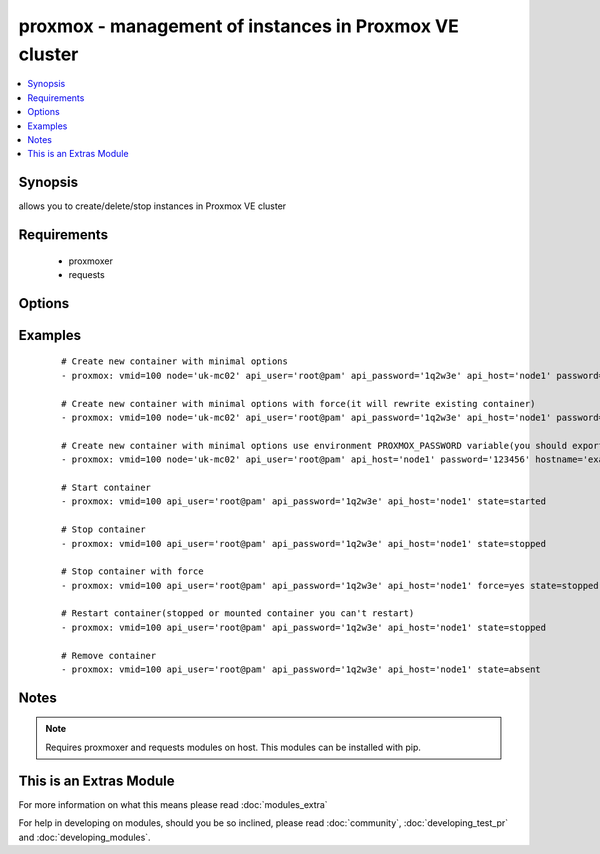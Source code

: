 .. _proxmox:


proxmox - management of instances in Proxmox VE cluster
+++++++++++++++++++++++++++++++++++++++++++++++++++++++

.. versionadded:: 2.0


.. contents::
   :local:
   :depth: 1


Synopsis
--------

allows you to create/delete/stop instances in Proxmox VE cluster


Requirements
------------

  * proxmoxer
  * requests


Options
-------

.. raw:: html

    <table border=1 cellpadding=4>
    <tr>
    <th class="head">parameter</th>
    <th class="head">required</th>
    <th class="head">default</th>
    <th class="head">choices</th>
    <th class="head">comments</th>
    </tr>
            <tr>
    <td>api_host<br/><div style="font-size: small;"></div></td>
    <td>yes</td>
    <td></td>
        <td><ul></ul></td>
        <td><div>the host of the Proxmox VE cluster</div></td></tr>
            <tr>
    <td>api_password<br/><div style="font-size: small;"></div></td>
    <td>no</td>
    <td></td>
        <td><ul></ul></td>
        <td><div>the password to authenticate with</div><div>you can use PROXMOX_PASSWORD environment variable</div></td></tr>
            <tr>
    <td>api_user<br/><div style="font-size: small;"></div></td>
    <td>yes</td>
    <td></td>
        <td><ul></ul></td>
        <td><div>the user to authenticate with</div></td></tr>
            <tr>
    <td>cpus<br/><div style="font-size: small;"></div></td>
    <td>no</td>
    <td>1</td>
        <td><ul></ul></td>
        <td><div>numbers of allocated cpus for instance</div></td></tr>
            <tr>
    <td>cpuunits<br/><div style="font-size: small;"></div></td>
    <td>no</td>
    <td>1000</td>
        <td><ul></ul></td>
        <td><div>CPU weight for a VM</div></td></tr>
            <tr>
    <td>disk<br/><div style="font-size: small;"></div></td>
    <td>no</td>
    <td>3</td>
        <td><ul></ul></td>
        <td><div>hard disk size in GB for instance</div></td></tr>
            <tr>
    <td>force<br/><div style="font-size: small;"></div></td>
    <td>no</td>
    <td></td>
        <td><ul></ul></td>
        <td><div>forcing operations</div><div>can be used only with states <code>present</code>, <code>stopped</code>, <code>restarted</code></div><div>with <code>state=present</code> force option allow to overwrite existing container</div><div>with states <code>stopped</code> , <code>restarted</code> allow to force stop instance</div></td></tr>
            <tr>
    <td>hostname<br/><div style="font-size: small;"></div></td>
    <td>no</td>
    <td></td>
        <td><ul></ul></td>
        <td><div>the instance hostname</div><div>required only for <code>state=present</code></div></td></tr>
            <tr>
    <td>ip_address<br/><div style="font-size: small;"></div></td>
    <td>no</td>
    <td></td>
        <td><ul></ul></td>
        <td><div>specifies the address the container will be assigned</div></td></tr>
            <tr>
    <td>memory<br/><div style="font-size: small;"></div></td>
    <td>no</td>
    <td>512</td>
        <td><ul></ul></td>
        <td><div>memory size in MB for instance</div></td></tr>
            <tr>
    <td>nameserver<br/><div style="font-size: small;"></div></td>
    <td>no</td>
    <td></td>
        <td><ul></ul></td>
        <td><div>sets DNS server IP address for a container</div></td></tr>
            <tr>
    <td>netif<br/><div style="font-size: small;"></div></td>
    <td>no</td>
    <td></td>
        <td><ul></ul></td>
        <td><div>specifies network interfaces for the container</div></td></tr>
            <tr>
    <td>node<br/><div style="font-size: small;"></div></td>
    <td>no</td>
    <td></td>
        <td><ul></ul></td>
        <td><div>Proxmox VE node, when new VM will be created</div><div>required only for <code>state=present</code></div><div>for another states will be autodiscovered</div></td></tr>
            <tr>
    <td>onboot<br/><div style="font-size: small;"></div></td>
    <td>no</td>
    <td></td>
        <td><ul></ul></td>
        <td><div>specifies whether a VM will be started during system bootup</div></td></tr>
            <tr>
    <td>ostemplate<br/><div style="font-size: small;"></div></td>
    <td>no</td>
    <td></td>
        <td><ul></ul></td>
        <td><div>the template for VM creating</div><div>required only for <code>state=present</code></div></td></tr>
            <tr>
    <td>password<br/><div style="font-size: small;"></div></td>
    <td>no</td>
    <td></td>
        <td><ul></ul></td>
        <td><div>the instance root password</div><div>required only for <code>state=present</code></div></td></tr>
            <tr>
    <td>searchdomain<br/><div style="font-size: small;"></div></td>
    <td>no</td>
    <td></td>
        <td><ul></ul></td>
        <td><div>sets DNS search domain for a container</div></td></tr>
            <tr>
    <td>state<br/><div style="font-size: small;"></div></td>
    <td>no</td>
    <td>present</td>
        <td><ul><li>present</li><li>started</li><li>absent</li><li>stopped</li><li>restarted</li></ul></td>
        <td><div>Indicate desired state of the instance</div></td></tr>
            <tr>
    <td>storage<br/><div style="font-size: small;"></div></td>
    <td>no</td>
    <td>local</td>
        <td><ul></ul></td>
        <td><div>target storage</div></td></tr>
            <tr>
    <td>swap<br/><div style="font-size: small;"></div></td>
    <td>no</td>
    <td></td>
        <td><ul></ul></td>
        <td><div>swap memory size in MB for instance</div></td></tr>
            <tr>
    <td>timeout<br/><div style="font-size: small;"></div></td>
    <td>no</td>
    <td>30</td>
        <td><ul></ul></td>
        <td><div>timeout for operations</div></td></tr>
            <tr>
    <td>validate_certs<br/><div style="font-size: small;"></div></td>
    <td>no</td>
    <td></td>
        <td><ul></ul></td>
        <td><div>enable / disable https certificate verification</div></td></tr>
            <tr>
    <td>vmid<br/><div style="font-size: small;"></div></td>
    <td>yes</td>
    <td></td>
        <td><ul></ul></td>
        <td><div>the instance id</div></td></tr>
        </table>
    </br>



Examples
--------

 ::

    # Create new container with minimal options
    - proxmox: vmid=100 node='uk-mc02' api_user='root@pam' api_password='1q2w3e' api_host='node1' password='123456' hostname='example.org' ostemplate='local:vztmpl/ubuntu-14.04-x86_64.tar.gz'
    
    # Create new container with minimal options with force(it will rewrite existing container)
    - proxmox: vmid=100 node='uk-mc02' api_user='root@pam' api_password='1q2w3e' api_host='node1' password='123456' hostname='example.org' ostemplate='local:vztmpl/ubuntu-14.04-x86_64.tar.gz' force=yes
    
    # Create new container with minimal options use environment PROXMOX_PASSWORD variable(you should export it before)
    - proxmox: vmid=100 node='uk-mc02' api_user='root@pam' api_host='node1' password='123456' hostname='example.org' ostemplate='local:vztmpl/ubuntu-14.04-x86_64.tar.gz'
    
    # Start container
    - proxmox: vmid=100 api_user='root@pam' api_password='1q2w3e' api_host='node1' state=started
    
    # Stop container
    - proxmox: vmid=100 api_user='root@pam' api_password='1q2w3e' api_host='node1' state=stopped
    
    # Stop container with force
    - proxmox: vmid=100 api_user='root@pam' api_password='1q2w3e' api_host='node1' force=yes state=stopped
    
    # Restart container(stopped or mounted container you can't restart)
    - proxmox: vmid=100 api_user='root@pam' api_password='1q2w3e' api_host='node1' state=stopped
    
    # Remove container
    - proxmox: vmid=100 api_user='root@pam' api_password='1q2w3e' api_host='node1' state=absent


Notes
-----

.. note:: Requires proxmoxer and requests modules on host. This modules can be installed with pip.


    
This is an Extras Module
------------------------

For more information on what this means please read :doc:`modules_extra`

    
For help in developing on modules, should you be so inclined, please read :doc:`community`, :doc:`developing_test_pr` and :doc:`developing_modules`.

